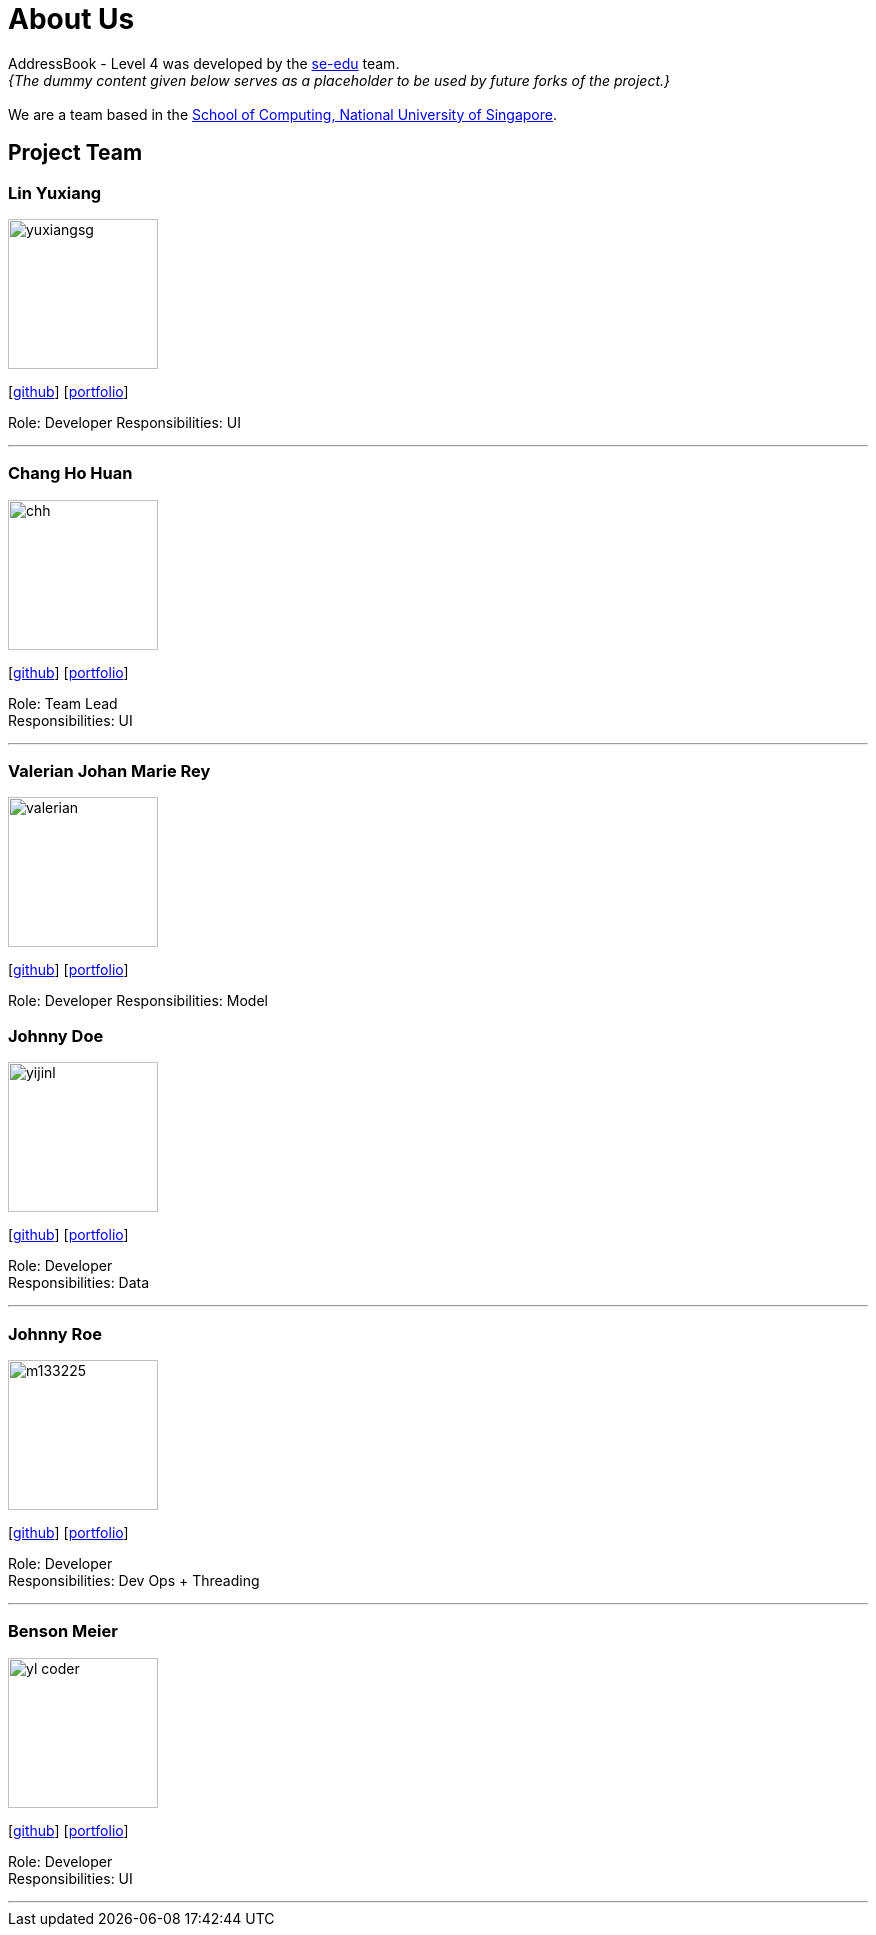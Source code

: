 = About Us
:relfileprefix: team/
:imagesDir: images
:stylesDir: stylesheets

AddressBook - Level 4 was developed by the https://se-edu.github.io/docs/Team.html[se-edu] team. +
_{The dummy content given below serves as a placeholder to be used by future forks of the project.}_ +
{empty} +
We are a team based in the http://www.comp.nus.edu.sg[School of Computing, National University of Singapore].

== Project Team

=== Lin Yuxiang
image::yuxiangsg.png[width="150", align="left"]
{empty}[https://github.com/yuxiangSg[github]] [<<yuxiang#, portfolio>>]

Role: Developer
Responsibilities: UI

'''

=== Chang Ho Huan
image::chh.jpg[width="150", align="left"]
{empty}[http://github.com/Soilchang[github]] [<<Chang Ho Huan#, portfolio>>]

Role: Team Lead +
Responsibilities: UI

'''

=== Valerian Johan Marie Rey
image::valerian.jpg[width="150", align="left"]
{empty}[https://github.com/ValerianRey[github]] [<<valerian#, portfolio>>]

Role: Developer
Responsibilities: Model

=== Johnny Doe
image::yijinl.jpg[width="150", align="left"]
{empty}[http://github.com/yijinl[github]] [<<johndoe#, portfolio>>]

Role: Developer +
Responsibilities: Data

'''

=== Johnny Roe
image::m133225.jpg[width="150", align="left"]
{empty}[http://github.com/m133225[github]] [<<johndoe#, portfolio>>]

Role: Developer +
Responsibilities: Dev Ops + Threading

'''

=== Benson Meier
image::yl_coder.jpg[width="150", align="left"]
{empty}[http://github.com/yl-coder[github]] [<<johndoe#, portfolio>>]

Role: Developer +
Responsibilities: UI

'''
